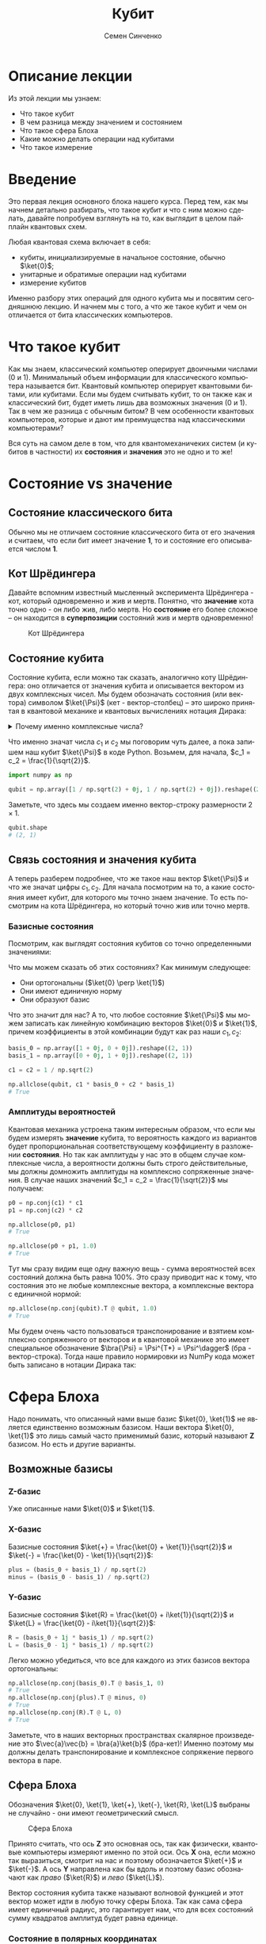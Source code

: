 #+TITLE: Кубит
#+AUTHOR: Семен Синченко
#+LANGUAGE: ru
#+LATEX_HEADER: \usepackage{polyglossia}
#+LATEX_HEADER: \setmainlanguage{russian}
#+LATEX_HEADER: \setotherlanguage{english}
#+LATEX_HEADER: \setmainfont{Times New Roman}
#+LATEX_HEADER: \newfontfamily{\cyrillicfont}{Times New Roman}[Script=Cyrillic]
#+LATEX_HEADER: \newfontfamily{\cyrillicfontsf}{Times New Roman}[Script=Cyrillic]
#+LATEX_HEADER: \newfontfamily{\cyrillicfonttt}{Times New Roman}[Script=Cyrillic]
#+LATEX_HEADER: \usepackage{amsmath}
#+LATEX_HEADER: \usepackage{physics}
#+LATEX_HEADER: \usepackage{graphicx}
#+LATEX_HEADER: \usepackage{hyperref}
#+LATEX_HEADER: \usepackage{tikz}
#+HTML_HEAD_EXTRA: <link rel="stylesheet" type="text/css" href="https://tikzjax.com/v1/fonts.css">
#+HTML_HEAD_EXTRA: <script src="https://tikzjax.com/v1/tikzjax.js"></script>


* Описание лекции
Из этой лекции мы узнаем:
- Что такое кубит
- В чем разница между значением и состоянием
- Что такое сфера Блоха
- Какие можно делать операции над кубитами
- Что такое измерение

* Введение
Это первая лекция основного блока нашего курса. Перед тем, как мы начнем детально разбирать, что такое кубит и что с ним можно сделать, давайте попробуем взглянуть на то, как выглядит в целом пайплайн квантовых схем.

#+begin_export html
<div align="center">
<script type="text/tikz">
\begin{tikzpicture}[node distance = 2cm]
    \node[align=center] (init) [rectangle, minimum width=4.5cm, minimum height=1cm, draw=black, fill=orange!30] {Init};
    \node[align=center] (first) [rectangle, rounded corners, minimum width=4.5cm, minimum height=1cm, draw=black, fill=red!30, below of=init] {Unitary};
    \node[align=center] (second) [rectangle, rounded corners, minimum width=4.5cm, minimum height=1cm, draw=black, fill=red!30, below of=first] {Unitary};
    \node[align=center] (third) [rectangle, rounded corners, minimum width=4.5cm, minimum height=1cm, draw=black, fill=red!30, below of=second] {Unitary};
    \node[align=center] (measurements) [rectangle, rounded corners, minimum width=4.5cm, minimum height=1cm, draw=black, fill=green!30, below of=third] {Measure};
    \draw [thick,->,>=stealth] (init) - (first);
    \draw [thick,->,>=stealth] (first) - (second);
    \draw [thick,->,>=stealth] (second) - (third);
    \draw [thick,->,>=stealth] (third) - (measurements);
\end{tikzpicture}
</script>
</div>
#+end_export

#+begin_export latex
\begin{center}

\begin{tikzpicture}[node distance = 2cm]
    \node[align=center] (init) [rectangle, minimum width=4.5cm, minimum height=1cm, draw=black, fill=orange!30] {Init};
    \node[align=center] (first) [rectangle, rounded corners, minimum width=4.5cm, minimum height=1cm, draw=black, fill=red!30, below of=init] {Unitary};
    \node[align=center] (second) [rectangle, rounded corners, minimum width=4.5cm, minimum height=1cm, draw=black, fill=red!30, below of=first] {Unitary};
    \node[align=center] (third) [rectangle, rounded corners, minimum width=4.5cm, minimum height=1cm, draw=black, fill=red!30, below of=second] {Unitary};
    \node[align=center] (measurements) [rectangle, rounded corners, minimum width=4.5cm, minimum height=1cm, draw=black, fill=green!30, below of=third] {Measure};
    \draw [thick,->,>=stealth] (init) - (first);
    \draw [thick,->,>=stealth] (first) - (second);
    \draw [thick,->,>=stealth] (second) - (third);
    \draw [thick,->,>=stealth] (third) - (measurements);
\end{tikzpicture}

\end{center}
#+end_export

Любая квантовая схема включает в себя:
- кубиты, инициализируемые в начальное состояние, обычно $\ket{0}$;
- унитарные и обратимые операции над кубитами
- измерение кубитов

Именно разбору этих операций для одного кубита мы и посвятим сегодняшнюю лекцию. И начнем мы с того, а что же такое кубит и чем он отличается от бита классических компьютеров.


* Что такое кубит

Как мы знаем, классический компьютер оперирует двоичными числами (0 и 1). Минимальный объем информации для классического компьютера называется бит. Квантовый компьютер оперирует квантовыми битами, или кубитами. Если мы будем считывать кубит, то он также как и классический бит, будет иметь лишь два возможных значения (0 и 1). Так в чем же разница с обычным битом? В чем особенности квантовых компьютеров, которые и дают им преимущества над классическими компьютерами?

Вся суть на самом деле в том, что для квантомеханичеких систем (и кубитов в частности) их *состояния* и *значения* это не одно и то же!

* Состояние vs значение

** Состояние классического бита
Обычно мы не отличаем состояние классического бита от его значения и считаем, что если бит имеет значение $\mathbf{1}$, то и состояние его описывается числом $\mathbf{1}$.

** Кот Шрёдингера
Давайте вспомним известный мысленный эксперимента Шрёдингера - кот, который одновременно и жив и мертв. Понятно, что *значение* кота точно одно - он либо жив, либо мертв. Но *состояние* его более сложное -- он находится в *суперпозиции* состояний жив и мертв одновременно!

#+begin_center
#+caption: Кот Шрёдингера
#+attr_latex: :width 0.6\textwidth
[[./images/Schrodingers_cat.svg.png]]
#+end_center

** Состояние кубита
Состояние кубита, если можно так сказать, аналогично коту Шрёдингера: оно отличается от значения кубита и описывается вектором из двух комплексных чисел. Мы будем обозначать состояния (или вектора) символом $\ket{\Psi}$ (кет - вектор-столбец) -- это широко принятая в квантовой механике и квантовых вычислениях нотация Дирака:
\begin{align*}
\ket{\Psi} = \begin{bmatrix}
c_1 \\
c_2
\end{bmatrix}
\end{align*}


#+begin_export html
<details>
<summary>Почему именно комплексные числа?</summary>
<i>Может возникнуть вопрос, а почему комплексные числа? Ну, во-первых, так сложилось исторически. А во-вторых, надо понимать, что комплексные числа у нас фигурируют лишь в самих состояниях, ну и в операторах. Все наблюдаемые величины, а также все вероятности, как мы дальше увидим, это действительные числа. Так что в целом, никакой принципиальной проблемы в том, что у нас тут "не физичные" комплексные числа нет. Можно ли было придумать математику квантовой механики без комплексных чисел? Наверное да, но тогда она однозначно была бы более сложной и громоздской.</i>
</details>
#+end_export

#+begin_export latex


\textit{
Может возникнуть вопрос, а почему комплексные числа? Ну, во-первых, так сложилось исторически. А во-вторых, надо понимать, что комплексные числа у нас фигурируют лишь в самих состояниях, ну и в операторах. Все наблюдаемые величины, а также все вероятности, как мы дальше увидим, это действительные числа. Так что в целом, никакой принципиальной проблемы в том, что у нас тут "не физичные" комплексные числа нет. Можно ли было придумать математику квантовой механики без комплексных чисел? Наверное да, но тогда она однозначно была бы более сложной и громоздской.}


#+end_export

Что именно значат числа $c_1$ и $c_2$ мы поговорим чуть далее, а пока запишем наш кубит $\ket{\Psi}$ в коде Python. Возьмем, для начала, $c_1 = c_2 = \frac{1}{\sqrt{2}}$.

#+begin_src python
import numpy as np

qubit = np.array([1 / np.sqrt(2) + 0j, 1 / np.sqrt(2) + 0j]).reshape((2, 1))
#+end_src
Заметьте, что здесь мы создаем именно вектор-строку размерности $2\times1$.
#+begin_src python
qubit.shape
# (2, 1)
#+end_src

** Связь состояния и значения кубита
А теперь разберем подробнее, что же такое наш вектор $\ket{\Psi}$ и что же значат цифры $c_1, c_2$. Для начала посмотрим на то, а какие состояния имеет кубит, для которого мы точно знаем значение. То есть посмотрим на кота Шрёдингера, но который точно жив или точно мертв.

*** Базисные состояния
Посмотрим, как выглядят состояния кубитов со точно определенными значениями:
\begin{align*}
\ket{0} = \begin{bmatrix}1 + 0j \\ 0 + 0j\end{bmatrix} \text{\qquad} \ket{1} = \begin{bmatrix}0 + 0j \\ 1 + 0j\end{bmatrix}
\end{align*}

Что мы можем сказать об этих состояниях? Как минимум следующее:
- Они ортогональны ($\ket{0} \perp \ket{1}$)
- Они имеют единичную норму
- Они образуют базис

Что это значит для нас? А то, что любое состояние $\ket{\Psi}$ мы можем записать как линейную комбинацию векторов $\ket{0}$ и $\ket{1}$, причем коэффициенты в этой комбинации будут как раз наши $c_1, c_2$:

#+begin_src python
basis_0 = np.array([1 + 0j, 0 + 0j]).reshape((2, 1))
basis_1 = np.array([0 + 0j, 1 + 0j]).reshape((2, 1))

c1 = c2 = 1 / np.sqrt(2)

np.allclose(qubit, c1 * basis_0 + c2 * basis_1)
# True
#+end_src

*** Амплитуды вероятностей
Квантовая механика устроена таким интересным образом, что если мы будем измерять *значение* кубита, то вероятность каждого из вариантов будет пропорциональная соответствующему коэффициенту в разложении *состояния*. Но так как амплитуды у нас это в общем случае комплексные числа, а вероятности должны быть строго действительные, мы должны домножить амплитуды на комплексно сопряженные значения. В случае наших значений $c_1 = c_2 = \frac{1}{\sqrt{2}}$ мы получаем:
#+begin_src python
p0 = np.conj(c1) * c1
p1 = np.conj(c2) * c2

np.allclose(p0, p1)
# True

np.allclose(p0 + p1, 1.0)
# True
#+end_src

Тут мы сразу видим еще одну важную вещь - сумма вероятностей всех состояний должна быть равна 100%. Это сразу приводит нас к тому, что состояния это не любые комплексные вектора, а комплексные вектора с единичной нормой:

#+begin_src python
np.allclose(np.conj(qubit).T @ qubit, 1.0)
# True
#+end_src

Мы будем очень часто пользоваться транспонирование и взятием комплексно сопряженного от векторов и в квантовой механике это имеет специальное обозначение $\bra{\Psi} = \Psi^{T*} = \Psi^\dagger$ (бра - вектор-строка). Тогда наше правило нормировки из NumPy кода может быть записано в нотации Дирака так:
\begin{align*}
\bra{\Psi}\ket{\Psi} = 1
\end{align*}

* Сфера Блоха
Надо понимать, что описанный нами выше базис $\ket{0}, \ket{1}$ не является единственно возможным базисом. Наши вектора $\ket{0}, \ket{1}$ это лишь самый часто применимый базис, который называют $\mathbf{Z}$ базисом. Но есть и другие варианты.


** Возможные базисы
*** Z-базис
Уже описанные нами $\ket{0}$ и $\ket{1}$.

*** X-базис
Базисные состояния $\ket{+} = \frac{\ket{0} + \ket{1}}{\sqrt{2}}$ и $\ket{-} = \frac{\ket{0} - \ket{1}}{\sqrt{2}}$:
#+begin_src python
plus = (basis_0 + basis_1) / np.sqrt(2)
minus = (basis_0 - basis_1) / np.sqrt(2)
#+end_src

*** Y-базис
Базисные состояния $\ket{R} = \frac{\ket{0} + i\ket{1}}{\sqrt{2}}$ и $\ket{L} = \frac{\ket{0} - i\ket{1}}{\sqrt{2}}$:
#+begin_src python
R = (basis_0 + 1j * basis_1) / np.sqrt(2)
L = (basis_0 - 1j * basis_1) / np.sqrt(2)
#+end_src

Легко можно убедиться, что все для каждого из этих базисов вектора ортогональны:
#+begin_src python
np.allclose(np.conj(basis_0).T @ basis_1, 0)
# True
np.allclose(np.conj(plus).T @ minus, 0)
# True
np.allclose(np.conj(R).T @ L, 0)
# True
#+end_src

Заметьте, что в наших векторных пространствах скалярное произведение это $\vec{a}\vec{b} = \bra{a}\ket{b}$ (бра-кет)! Именно поэтому мы должны делать транспонирование и комплексное сопряжение первого вектора в паре.

** Сфера Блоха
Обозначения $\ket{0}, \ket{1}, \ket{+}, \ket{-}, \ket{R}, \ket{L}$ выбраны не случайно - они имеют геометрический смысл.

#+begin_center
#+caption: Сфера Блоха
#+attr_latex: :width 0.35\textwidth
[[./images/Blochcolor-alt.png]]
#+end_center

Принято считать, что ось $\mathbf{Z}$ это основная ось, так как физически, квантовые компьютеры измеряют именно по этой оси. Ось $\mathbf{X}$ она, если можно так выразиться, смотрит на нас и поэтому обозначается $\ket{+}$ и $\ket{-}$. А ось $\mathbf{Y}$ направлена как бы вдоль и поэтому базис обозначают как /право/ ($\ket{R}$) и /лево/ ($\ket{L}$).

Вектор состояния кубита также называют волновой функцией и этот вектор может идти в любую точку сферы Блоха. Так как сама сфера имеет единичный радиус, это гарантирует нам, что для всех состояний сумму квадратов амплитуд будет равна единице.

*** Состояние в полярных координатах
Состояние кубита также можно выразить через полярные координаты на сфере Блоха:
\begin{align*}
\ket{\Psi} = c_1 \ket{0} + c_2 \ket{1} = \cos\theta\ket{0} + e^{i\phi}\sin\theta \ket{1},
\end{align*}
где $\theta,\phi$ - это как раз угловые координаты на сфере Блоха.

* А что можно делать с таким кубитом?
** Линейные операторы
Любое наше действие, которое мы совершаем с кубитом в состоянии $\ket{\Psi}$ должно переводить его в другое состояние $\ket{\Phi}$. Что переводит один вектор в другой вектор в том же пространстве? Правильно, матрица! Ну или, другими словами, линейный оператор. Мы будем обозначать их $\hat{U}$.

** Обратимость
Наша природа устроена таким образом, что почти все действия, которые мы совершаем с кубитом, должны быть обратимыми. То есть для каждого действия и операции (кроме измерений, но об этом чуть дальше), например $\hat{U}$, должно быть такое противодействие $\hat{U^\dagger}$, что оно вернет кубит в первоначальное состояние:
\begin{align*}
\hat{U}^\dagger = \hat{U}^T
\end{align*}

Тут $\dagger$ обозначает взятие комплексно сопряженного. А такие операторы называются самосопряженными.

** Унитарность
Как мы говорили, норма волновой функции должна быть нормирована на единицу, а значит любой оператор, который переводит одно состояние в другое $\hat{U}\ket{\Psi} = \ket{\Phi}$ должен сохранять нормировку, то есть должен быть *унитарным*. Более того, это свойство приводит к тому, что матрица сохраняет скалярное произведение:

\begin{align*}
\bra{\Psi}\hat{U}^\dagger\hat{U}\ket{\Psi} = \bra{\Psi}\ket{\Psi}
\end{align*}

Другими словами, унитарный оператор удовлетворяет условию $\hat{U}^\dagger \hat{U} = \hat{I}$

** Пример оператора
Большое число операторов мы будем разбирать в дальнейших лекция, так как именно операторы (или квантовые *гейты*) являются основой квантовых вычислений. А пока мы посмотрим один просто пример - оператор Адамара (Hadamard gate) -- оператор, который переводит $\ket{0} \to \ket{+}$.

***   Гейт Адамара
Начнем с того, что пока у нас лишь один кубит. Состояние одного кубита это вектор размерности два, а значит оператор, который переводит вектор размерности два в другой вектор размерности два это матрица $2\times 2$. Запишем оператор Адамара в матричном виде, а потом убедимся, что он эрмитов, унитарный, а еще, что он действительно переводит состояние $\ket{0} \to \ket{+}$.

\begin{align*}
\hat{H} = \frac{1}{\sqrt{2}}\begin{bmatrix}
1 & 1 \\
1 & -1 \\
\end{bmatrix}
\end{align*}

**** Реализация в Python
#+begin_src python
h = 1 / np.sqrt(2) * np.array([
    [1 + 0j, 1 + 0j],
    [1 + 0j, 0j - 1]
])
#+end_src

**** Самосопряженность
#+begin_src python
np.allclose(np.conj(h), h.T)
# True
#+end_src

**** Унитарность
#+begin_src python
np.allclose(np.conj(h) @ h, np.eye(2))
# True
#+end_src

**** Правильное действие
#+begin_src python
np.allclose(h @ basis_0, plus)
# True
#+end_src

* Измерения
Измерения в квантовых вычислениях стоят отдельно именно потому, что они /открывают/ коробку с котом Шрёдингера - мы точно узнаем, жив он, или мертв. Вся *суперпозиция* его состояния исчезает.

#+begin_export html
<details>
<summary>Немного о парадоксе измерений</summary>
<p><i>Это интересный факт - исчезновение суперпозиции многим кажется парадоксом, именно поэтому и появляются разные интерпретации квантовой механики, например, многомировая интерпретация Эверетта. Действительно, это кажется немного странным, что полностью обратимая квантовая механика и непрерывная динамика волновых функций вдруг "ломаются" и мы получаем такой коллапс, который еще называют редукцией фон Неймана. Доктору Эверетт тоже это не нравилось и он предложил другую интерпретацию этого процесса. Согласно его теории, когда мы производим измерения мы как бы "расщепляем" нашу вселенную на две ниточки - в одной кот остается жив, а в другой остается мертв.</i></p>

<p><i>К сожалению, любые такие теории все равно остаются на уровне спекуляций, так как почти невозможно придумать эксперимент, который бы подтверждал или опровергал такую гипотезу. Это скорее вопрос того, как каждый из нас понимает этот процесс, так как математически все такие теории в итоге дают один и тот же результат, который мы можем наблюдать и измерять.</i></p>
</details>
#+end_export


#+begin_export latex


\textit{Это интересный факт -- исчезновение суперпозиции многим кажется парадоксом, именно поэтому и появляются разные интерпретации квантовой механики, например, многомировая интерпретация Эверетта. Действительно, это кажется немного странным, что полностью обратимая квантовая механика и непрерывная динамика волновых функций вдруг 'ломаются' и мы получаем такой коллапс, который еще называют редукцией фон Неймана. Доктору Эверетт тоже это не нравилось и он предложил другую интерпретацию этого процесса. Согласно его теории, когда мы производим измерения мы как бы 'расщепляем' нашу вселенную на две ниточки --- в одной кот остается жив, а в другой остается мертв.}


\textit{К сожалению, любые такие теории все равно остаются на уровне спекуляций, так как почти невозможно придумать эксперимент, который бы подтверждал или опровергал такую гипотезу. Это скорее вопрос того, как каждый из нас понимает этот процесс, так как математически все такие теории в итоге дают один и тот же результат, который мы можем наблюдать и измерять.}


#+end_export


Как мы уже говорили, у кубита может быть несколько разных базисов: $\ket{0}, \ket{1}$, $\ket{+}, \ket{-}$, $\ket{R}, \ket{L}$. *Значение* кубита в каждом из этих базисов может быть измерено. Но что такое измерение? Как это записать математически?

** Операторы Паули
На самом деле, любая наблюдаемая величина соответствует какому-то оператору. Например, измерения в разных базисах \mathbf{X}, \mathbf{Y}, \mathbf{Z} соответствуют операторам Паули:

\begin{align*}
\hat{\sigma^x} = \begin{bmatrix}0 & 1\\1 & 0\end{bmatrix}\qquad\hat{\sigma^y} = \begin{bmatrix}0 & -i\\i & 0\end{bmatrix}\qquad\hat{\sigma^z} = \begin{bmatrix}1 & 0\\0 & -1\end{bmatrix}
\end{align*}

#+begin_src python
pauli_x = np.array([[0 + 0j, 1 + 0j], [1 + 0j, 0 + 0j]])
pauli_y = np.array([[0 + 0j, 0 - 1j], [0 + 1j, 0 + 0j]])
pauli_z = np.array([[1 + 0j, 0 + 0j], [0 + 0j, 0j - 1]])
#+end_src

Эти операторы являются очень важными - рекомендуется знать их наизусть, так как они встречаются в каждой 2-й статье по квантовым вычислениям, а также постоянно фигурируют в документации всех основных библиотек для квантового машинного обучения!

** Собственные значения
Хорошо, мы поняли, что есть какая-то связь между нашими измерениями и операторами. Но какая именно? Что значит, например, что измерения по оси $\mathbf{Z}$ соответствуют оператору $\hat{\sigma^Z}$?

И тут мы приходим к собственным значениям операторов. Оказывается (так устроен наш мир), что *измеряя* какую-то величину в квантовой механике мы всегда будем получать одно из собственных значений соответствующего оператора, а состояние будет коллапсировать в соответствующий собственный вектор этого оператора. Другими словами, *измеряя* кота Шрёдингера мы будем получать значения жив или мёртв, а состояние кота будет переходить в состояние, соответствующее одному из этих значений. А еще *измерение* не является обратимой операцией - однажды открыв коробку с котом и увидев, что он жив или мертв, мы уже не сможем закрыть ее обратно и вернуть кота в суперпозицию.

Важно понимать, что это не просто что-то из квантовой физики - понимание этих вещей нам очень пригодится потом, когда мы будем говорить о решении практических комбинаторных задач, таких, например, как задача о выделении сообществ в графе!

*** Собственные вектора $\hat{\sigma^Z}$
Вернемся к нашему оператору $\hat{\sigma^Z}$. Легко убедиться, что его собственные значения равны 1 и -1, а собственные соответствующие им собственные вектора это $\begin{bmatrix}1 \\ 0\end{bmatrix}$ и $\begin{bmatrix}0 \\ 1\end{bmatrix}$:
#+begin_src python
np.linalg.eig(pauli_z)
# (array([ 1.+0.j, -1.+0.j]),
# array([[1.+0.j, 0.+0.j],
#        [0.+0.j, 1.+0.j]]))
#+end_src

Таким образом, измерение по оси $\mathbf{Z}$ всегда будет давать нам одно из этих двух значений и переводить состояние кубита в соответствующий собственный вектор.

** Формальная запись
Формально мы можем записать это для любого эрмитова оператора $\hat{U}$, что собственные состояния этого оператора являются его собственными векторами, а собственные значения в этом случае являются наблюдаемыми значениями:
\begin{align*}
\hat{U}\ket{\Psi} = u\ket{\Psi}
\end{align*}

** Другие операторы Паули
Убедимся, что у остальных операторов собственные значения такие же:


#+begin_src python
np.linalg.eig(pauli_x)
# (array([ 1.+0.j, -1.+0.j]),
# array([[ 0.70710678-0.j,  0.70710678+0.j],
#        [ 0.70710678+0.j, -0.70710678+0.j]]))
#+end_src

#+begin_src python
np.linalg.eig(pauli_y)
# (array([ 1.+0.j, -1.+0.j]),
# array([[-0.        -0.70710678j,  0.70710678+0.j        ],
#        [ 0.70710678+0.j        ,  0.        -0.70710678j]]))
#+end_src

#+begin_export html
<details>
<summary>Принцип неопределенности Гейзенберга</summary>
<i>Можно заметить, что у всех операторов Паули нет ни одного общего собственного вектора. Таким образом, мы приходим к ситуации, когда мы не можем одновременно точно измерить два разных оператора, так как наше измерение должно переводить состояние в соответствующий собственный вектор. В квантовой механике это называется принципом неопределенности.</i>
</details>
#+end_export

#+begin_export latex


\textit{
Можно заметить, что у всех операторов Паули нет ни одного общего собственного вектора. Таким образом, мы приходим к ситуации, когда мы не можем одновременно точно измерить два разных оператора, так как наше измерение должно переводить состояние в соответствующий собственный вектор. В квантовой механике это называется принципом неопределенности.}


#+end_export

** Ожидаемое значение при измерении
Мы не будем писать полный симулятор кубитов, который включает измерения - это требует введения сложного случайного процесса. Но мы можем легко ответить на другой вопрос. А именно, мы можем сказать, а какое будет *ожидаемое* значение оператора $\hat{U}$ для состояния $\Psi$? Ну или, другими словами, какое будет математическое ожидание большого числа измерений. Это можно записать следующим образом:
\begin{align*}
\mathbf{E}(\hat{U}) = \bra{\Psi}\hat{U}\ket{\Psi}
\end{align*}

Например, оператор $\hat{\sigma^z}$ полностью не определен в состоянии $\ket{+}$, то есть мы будем равновероятно получать значения -1 и 1, а математическое ожидание будет равно нулю:
#+begin_src python
plus.conj().T @ pauli_z @ plus
# array([[0.+0.j]])
#+end_src

С другой стороны, измеряя состояние $\ket{+}$ в X-базисе мы всегда будем получать 1:
#+begin_src python
plus.conj().T @ pauli_x @ plus
# array([[1.+0.j]])
#+end_src

** Вероятности битовых строк
Последнее, чего хотелось бы коснуться в части измерений - это битовых строк и метода Шрёдингера. Мы много говорили о вероятностной интерпретации волновой функции и аналогиях с классическим битов, но пока этого никак не касались. На самом деле, если мы возьмем все битовые строки размерности вектора волновой функции и отсортируем их в лексикографическом порядке (например, $0 < 1$, $00 < 01 < 10 < 11$, и т.д.), то для любой волновой функции вероятность каждой битовой строки получается следующим выражением:
\begin{align*}
\mathbf{P} = | \bra{s}\ket{\Psi} |^2,
\end{align*}
где $s$ - это единичный вектор, каждая компонента которого соответствует порядковой битовой строке. Другими словами, вероятность получить $i$-ю битовую строку равна квадрату $i$-го элемента амплитуды волновой функции. Кажется немного запутанным, но на самом деле все просто - ведь $|\ket{\Psi}|^2$ это идейно и есть плотность вероятности.

* Что мы узнали?
- Состояние и значение для кубита не одно и то же
- Состояния - вектора в Гильбертовом пространстве
- Квантовые операторы унитарные и самосопряженные
- Измеряемые значения - собственные значения операторов
- Измерение ломает суперпозицию
